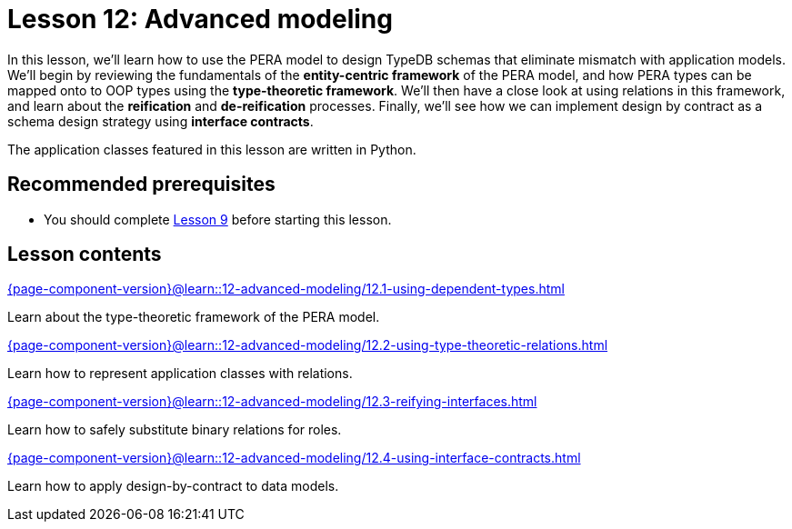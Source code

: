 = Lesson 12: Advanced modeling
// :page-aliases: learn::12-advanced-modeling/12-advanced-modeling.adoc
:page-preamble-card: 1

In this lesson, we'll learn how to use the PERA model to design TypeDB schemas that eliminate mismatch with application models. We'll begin by reviewing the fundamentals of the *entity-centric framework* of the PERA model, and how PERA types can be mapped onto to OOP types using the *type-theoretic framework*. We'll then have a close look at using relations in this framework, and learn about the *reification* and *de-reification* processes. Finally, we'll see how we can implement design by contract as a schema design strategy using *interface contracts*.

The application classes featured in this lesson are written in Python.

== Recommended prerequisites

* You should complete xref:9-modeling-schemas/overview.adoc[Lesson 9] before starting this lesson.

== Lesson contents

[cols-2]
--
.xref:{page-component-version}@learn::12-advanced-modeling/12.1-using-dependent-types.adoc[]
[.clickable]
****
Learn about the type-theoretic framework of the PERA model.
****

.xref:{page-component-version}@learn::12-advanced-modeling/12.2-using-type-theoretic-relations.adoc[]
[.clickable]
****
Learn how to represent application classes with relations.
****

.xref:{page-component-version}@learn::12-advanced-modeling/12.3-reifying-interfaces.adoc[]
[.clickable]
****
Learn how to safely substitute binary relations for roles.
****

.xref:{page-component-version}@learn::12-advanced-modeling/12.4-using-interface-contracts.adoc[]
[.clickable]
****
Learn how to apply design-by-contract to data models.
****
--
